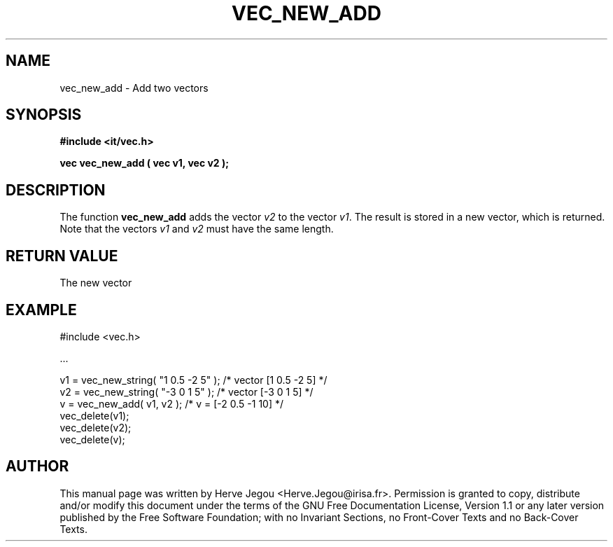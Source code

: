 .\" This manpage has been automatically generated by docbook2man 
.\" from a DocBook document.  This tool can be found at:
.\" <http://shell.ipoline.com/~elmert/comp/docbook2X/> 
.\" Please send any bug reports, improvements, comments, patches, 
.\" etc. to Steve Cheng <steve@ggi-project.org>.
.TH "VEC_NEW_ADD" "3" "01 August 2006" "" ""

.SH NAME
vec_new_add \- Add two vectors
.SH SYNOPSIS
.sp
\fB#include <it/vec.h>
.sp
vec vec_new_add ( vec v1, vec v2
);
\fR
.SH "DESCRIPTION"
.PP
The function \fBvec_new_add\fR adds the vector \fIv2\fR to the vector \fIv1\fR\&. The result is stored in a new vector, which is returned. 
Note that the vectors \fIv1\fR and \fIv2\fR must have the same length.  
.SH "RETURN VALUE"
.PP
The new vector
.SH "EXAMPLE"

.nf

#include <vec.h>

\&...

v1 = vec_new_string( "1 0.5 -2 5" );   /* vector [1 0.5 -2 5] */
v2 = vec_new_string( "-3 0 1 5" );     /* vector [-3 0 1 5]   */
v  = vec_new_add( v1, v2 );            /* v = [-2 0.5 -1 10]  */
vec_delete(v1);
vec_delete(v2);
vec_delete(v);
.fi
.SH "AUTHOR"
.PP
This manual page was written by Herve Jegou <Herve.Jegou@irisa.fr>\&.
Permission is granted to copy, distribute and/or modify this
document under the terms of the GNU Free
Documentation License, Version 1.1 or any later version
published by the Free Software Foundation; with no Invariant
Sections, no Front-Cover Texts and no Back-Cover Texts.
